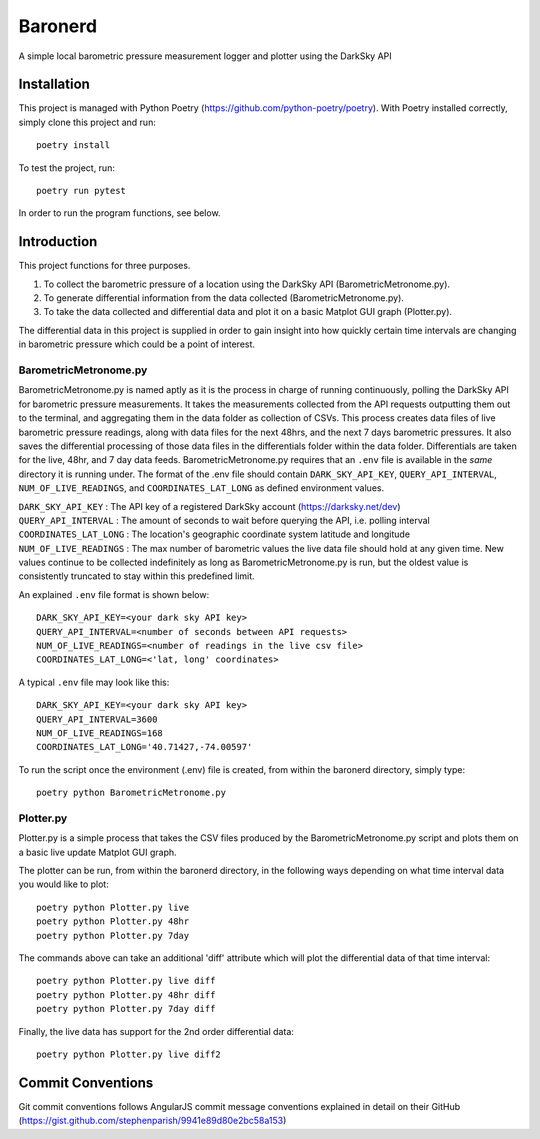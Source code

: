 =================
Baronerd
=================

A simple local barometric pressure measurement logger and plotter using the DarkSky API

.. image:: images/Screenshot2Plotter.png
    :scale: 50
.. image:: images/ScreenshotPlotterDiff.png
    :scale: 50
.. image:: images/ScreenshotBarometricMetronome.png
    :scale: 50

Installation
------------
This project is managed with Python Poetry (https://github.com/python-poetry/poetry). With Poetry installed correctly,
simply clone this project and run::

    poetry install

To test the project, run::

    poetry run pytest

In order to run the program functions, see below.

Introduction
------------
This project functions for three purposes.

1. To collect the barometric pressure of a location using the DarkSky API (BarometricMetronome.py).
2. To generate differential information from the data collected (BarometricMetronome.py).
3. To take the data collected and differential data and plot it on a basic Matplot GUI graph (Plotter.py).

The differential data in this project is supplied in order to gain insight into how quickly certain time intervals are
changing in barometric pressure which could be a point of interest.

BarometricMetronome.py
~~~~~~~~~~~~~~~~~~~~~~
BarometricMetronome.py is named aptly as it is the process in charge of running continuously, polling the DarkSky API
for barometric pressure measurements. It takes the measurements collected from the API requests outputting them out to
the terminal, and aggregating them in the data folder as collection of CSVs. This process creates data files of
live barometric pressure readings, along with data files for the next 48hrs, and the next 7 days barometric pressures.
It also saves the differential processing of those data files in the differentials folder within the data folder.
Differentials are taken for the live, 48hr, and 7 day data feeds. BarometricMetronome.py requires that an ``.env`` file
is available in the *same* directory it is running under. The format of the .env file should contain ``DARK_SKY_API_KEY``,
``QUERY_API_INTERVAL``, ``NUM_OF_LIVE_READINGS``, and ``COORDINATES_LAT_LONG`` as defined environment values.

| ``DARK_SKY_API_KEY`` : The API key of a registered DarkSky account (https://darksky.net/dev)
| ``QUERY_API_INTERVAL`` : The amount of seconds to wait before querying the API, i.e. polling interval
| ``COORDINATES_LAT_LONG`` : The location's geographic coordinate system latitude and longitude
| ``NUM_OF_LIVE_READINGS`` : The max number of barometric values the live data file should hold at any given time. New values continue to be collected indefinitely as long as BarometricMetronome.py is run, but the oldest value is consistently truncated to stay within this predefined limit.

An explained ``.env`` file format is shown below::

    DARK_SKY_API_KEY=<your dark sky API key>
    QUERY_API_INTERVAL=<number of seconds between API requests>
    NUM_OF_LIVE_READINGS=<number of readings in the live csv file>
    COORDINATES_LAT_LONG=<'lat, long' coordinates>

A typical ``.env`` file may look like this::

    DARK_SKY_API_KEY=<your dark sky API key>
    QUERY_API_INTERVAL=3600
    NUM_OF_LIVE_READINGS=168
    COORDINATES_LAT_LONG='40.71427,-74.00597'

To run the script once the environment (.env) file is created, from within the baronerd directory, simply type::

    poetry python BarometricMetronome.py

Plotter.py
~~~~~~~~~~
Plotter.py is a simple process that takes the CSV files produced by the BarometricMetronome.py script and plots them on
a basic live update Matplot GUI graph.

The plotter can be run, from within the baronerd directory, in the following ways depending on what time interval
data you would like to plot::

    poetry python Plotter.py live
    poetry python Plotter.py 48hr
    poetry python Plotter.py 7day

The commands above can take an additional 'diff' attribute which will plot the differential data of that time interval::

    poetry python Plotter.py live diff
    poetry python Plotter.py 48hr diff
    poetry python Plotter.py 7day diff

Finally, the live data has support for the 2nd order differential data::

    poetry python Plotter.py live diff2

Commit Conventions
----------------------
Git commit conventions follows AngularJS commit message conventions explained in detail on their GitHub
(https://gist.github.com/stephenparish/9941e89d80e2bc58a153)
